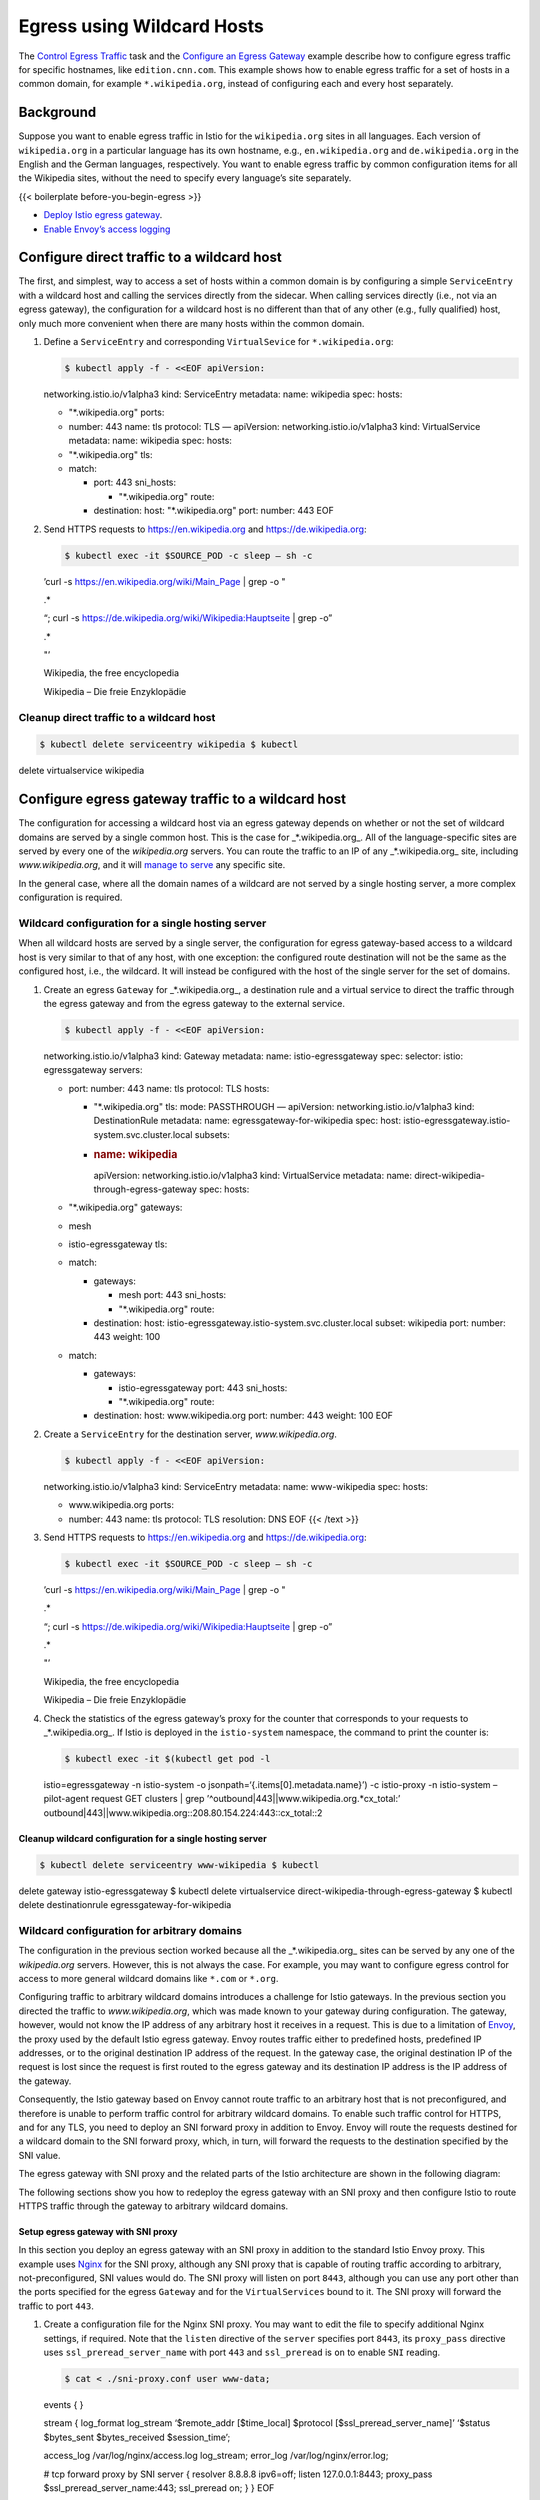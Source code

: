 Egress using Wildcard Hosts
==================================

The `Control Egress Traffic </docs/tasks/traffic-management/egress/>`_
task and the `Configure an Egress
Gateway </docs/tasks/traffic-management/egress/egress-gateway/>`_
example describe how to configure egress traffic for specific hostnames,
like ``edition.cnn.com``. This example shows how to enable egress
traffic for a set of hosts in a common domain, for example
``*.wikipedia.org``, instead of configuring each and every host
separately.

Background
----------

Suppose you want to enable egress traffic in Istio for the
``wikipedia.org`` sites in all languages. Each version of
``wikipedia.org`` in a particular language has its own hostname, e.g.,
``en.wikipedia.org`` and ``de.wikipedia.org`` in the English and the
German languages, respectively. You want to enable egress traffic by
common configuration items for all the Wikipedia sites, without the need
to specify every language’s site separately.

{{< boilerplate before-you-begin-egress >}}

-  `Deploy Istio egress
   gateway </docs/tasks/traffic-management/egress/egress-gateway/#deploy-istio-egress-gateway>`_.

-  `Enable Envoy’s access
   logging </docs/tasks/observability/logs/access-log/#enable-envoy-s-access-logging>`_

Configure direct traffic to a wildcard host
-------------------------------------------

The first, and simplest, way to access a set of hosts within a common
domain is by configuring a simple ``ServiceEntry`` with a wildcard host
and calling the services directly from the sidecar. When calling
services directly (i.e., not via an egress gateway), the configuration
for a wildcard host is no different than that of any other (e.g., fully
qualified) host, only much more convenient when there are many hosts
within the common domain.

1. Define a ``ServiceEntry`` and corresponding ``VirtualSevice`` for
   ``*.wikipedia.org``:

   .. code:: sh

      $ kubectl apply -f - <<EOF apiVersion:
   networking.istio.io/v1alpha3 kind: ServiceEntry metadata: name:
   wikipedia spec: hosts:

   -  "*.wikipedia.org" ports:
   -  number: 443 name: tls protocol: TLS — apiVersion:
      networking.istio.io/v1alpha3 kind: VirtualService metadata: name:
      wikipedia spec: hosts:
   -  "*.wikipedia.org" tls:
   -  match:

      -  port: 443 sni_hosts:

         -  "*.wikipedia.org" route:

      -  destination: host: "*.wikipedia.org" port: number: 443 EOF

2. Send HTTPS requests to https://en.wikipedia.org and
   https://de.wikipedia.org:

   .. code:: sh

      $ kubectl exec -it $SOURCE_POD -c sleep – sh -c
   ’curl -s https://en.wikipedia.org/wiki/Main_Page \| grep -o "

   .. raw:: html

      <title>

   .\*

   .. raw:: html

      </title>

   “; curl -s https://de.wikipedia.org/wiki/Wikipedia:Hauptseite \| grep
   -o”

   .. raw:: html

      <title>

   .\*

   .. raw:: html

      </title>

   "’

   .. raw:: html

      <title>

   Wikipedia, the free encyclopedia

   .. raw:: html

      </title>

   .. raw:: html

      <title>

   Wikipedia – Die freie Enzyklopädie

   .. raw:: html

      </title>



Cleanup direct traffic to a wildcard host
~~~~~~~~~~~~~~~~~~~~~~~~~~~~~~~~~~~~~~~~~

.. code:: sh

      $ kubectl delete serviceentry wikipedia $ kubectl
delete virtualservice wikipedia

Configure egress gateway traffic to a wildcard host
---------------------------------------------------

The configuration for accessing a wildcard host via an egress gateway
depends on whether or not the set of wildcard domains are served by a
single common host. This is the case for \_*.wikipedia.org_. All of the
language-specific sites are served by every one of the *wikipedia.org*
servers. You can route the traffic to an IP of any \_*.wikipedia.org\_
site, including *www.wikipedia.org*, and it will `manage to
serve <https://en.wikipedia.org/wiki/Virtual_hosting>`_ any specific
site.

In the general case, where all the domain names of a wildcard are not
served by a single hosting server, a more complex configuration is
required.

Wildcard configuration for a single hosting server
~~~~~~~~~~~~~~~~~~~~~~~~~~~~~~~~~~~~~~~~~~~~~~~~~~

When all wildcard hosts are served by a single server, the configuration
for egress gateway-based access to a wildcard host is very similar to
that of any host, with one exception: the configured route destination
will not be the same as the configured host, i.e., the wildcard. It will
instead be configured with the host of the single server for the set of
domains.

1. Create an egress ``Gateway`` for \_*.wikipedia.org_, a destination
   rule and a virtual service to direct the traffic through the egress
   gateway and from the egress gateway to the external service.

   .. code:: sh

      $ kubectl apply -f - <<EOF apiVersion:
   networking.istio.io/v1alpha3 kind: Gateway metadata: name:
   istio-egressgateway spec: selector: istio: egressgateway servers:

   -  port: number: 443 name: tls protocol: TLS hosts:

      -  "*.wikipedia.org" tls: mode: PASSTHROUGH — apiVersion:
         networking.istio.io/v1alpha3 kind: DestinationRule metadata:
         name: egressgateway-for-wikipedia spec: host:
         istio-egressgateway.istio-system.svc.cluster.local subsets:
      -  .. rubric:: name: wikipedia
            :name: name-wikipedia

         apiVersion: networking.istio.io/v1alpha3 kind: VirtualService
         metadata: name: direct-wikipedia-through-egress-gateway spec:
         hosts:

   -  "*.wikipedia.org" gateways:
   -  mesh
   -  istio-egressgateway tls:
   -  match:

      -  gateways:

         -  mesh port: 443 sni_hosts:
         -  "*.wikipedia.org" route:

      -  destination: host:
         istio-egressgateway.istio-system.svc.cluster.local subset:
         wikipedia port: number: 443 weight: 100

   -  match:

      -  gateways:

         -  istio-egressgateway port: 443 sni_hosts:
         -  "*.wikipedia.org" route:

      -  destination: host: www.wikipedia.org port: number: 443 weight:
         100 EOF

2. Create a ``ServiceEntry`` for the destination server,
   *www.wikipedia.org*.

   .. code:: sh

      $ kubectl apply -f - <<EOF apiVersion:
   networking.istio.io/v1alpha3 kind: ServiceEntry metadata: name:
   www-wikipedia spec: hosts:

   -  www.wikipedia.org ports:
   -  number: 443 name: tls protocol: TLS resolution: DNS EOF {{< /text
      >}}

3. Send HTTPS requests to https://en.wikipedia.org and
   https://de.wikipedia.org:

   .. code:: sh

      $ kubectl exec -it $SOURCE_POD -c sleep – sh -c
   ’curl -s https://en.wikipedia.org/wiki/Main_Page \| grep -o "

   .. raw:: html

      <title>

   .\*

   .. raw:: html

      </title>

   “; curl -s https://de.wikipedia.org/wiki/Wikipedia:Hauptseite \| grep
   -o”

   .. raw:: html

      <title>

   .\*

   .. raw:: html

      </title>

   "’

   .. raw:: html

      <title>

   Wikipedia, the free encyclopedia

   .. raw:: html

      </title>

   .. raw:: html

      <title>

   Wikipedia – Die freie Enzyklopädie

   .. raw:: html

      </title>



4. Check the statistics of the egress gateway’s proxy for the counter
   that corresponds to your requests to \_*.wikipedia.org_. If Istio is
   deployed in the ``istio-system`` namespace, the command to print the
   counter is:

   .. code:: sh

      $ kubectl exec -it $(kubectl get pod -l
   istio=egressgateway -n istio-system -o
   jsonpath=‘{.items[0].metadata.name}’) -c istio-proxy -n istio-system
   – pilot-agent request GET clusters \| grep
   ’^outbound|443||www.wikipedia.org.*cx_total:’
   outbound|443||www.wikipedia.org::208.80.154.224:443::cx_total::2

Cleanup wildcard configuration for a single hosting server
^^^^^^^^^^^^^^^^^^^^^^^^^^^^^^^^^^^^^^^^^^^^^^^^^^^^^^^^^^

.. code:: sh

      $ kubectl delete serviceentry www-wikipedia $ kubectl
delete gateway istio-egressgateway $ kubectl delete virtualservice
direct-wikipedia-through-egress-gateway $ kubectl delete destinationrule
egressgateway-for-wikipedia

Wildcard configuration for arbitrary domains
~~~~~~~~~~~~~~~~~~~~~~~~~~~~~~~~~~~~~~~~~~~~

The configuration in the previous section worked because all the
\_*.wikipedia.org\_ sites can be served by any one of the
*wikipedia.org* servers. However, this is not always the case. For
example, you may want to configure egress control for access to more
general wildcard domains like ``*.com`` or ``*.org``.

Configuring traffic to arbitrary wildcard domains introduces a challenge
for Istio gateways. In the previous section you directed the traffic to
*www.wikipedia.org*, which was made known to your gateway during
configuration. The gateway, however, would not know the IP address of
any arbitrary host it receives in a request. This is due to a limitation
of `Envoy <https://www.envoyproxy.io>`_, the proxy used by the default
Istio egress gateway. Envoy routes traffic either to predefined hosts,
predefined IP addresses, or to the original destination IP address of
the request. In the gateway case, the original destination IP of the
request is lost since the request is first routed to the egress gateway
and its destination IP address is the IP address of the gateway.

Consequently, the Istio gateway based on Envoy cannot route traffic to
an arbitrary host that is not preconfigured, and therefore is unable to
perform traffic control for arbitrary wildcard domains. To enable such
traffic control for HTTPS, and for any TLS, you need to deploy an SNI
forward proxy in addition to Envoy. Envoy will route the requests
destined for a wildcard domain to the SNI forward proxy, which, in turn,
will forward the requests to the destination specified by the SNI value.

The egress gateway with SNI proxy and the related parts of the Istio
architecture are shown in the following diagram:

.. image::./EgressGatewayWithSNIProxy.svg
   :alt:
   :caption:Egress Gateway with SNI proxy
   :width: 80%

The following sections show you how to redeploy the egress gateway with
an SNI proxy and then configure Istio to route HTTPS traffic through the
gateway to arbitrary wildcard domains.

Setup egress gateway with SNI proxy
^^^^^^^^^^^^^^^^^^^^^^^^^^^^^^^^^^^

In this section you deploy an egress gateway with an SNI proxy in
addition to the standard Istio Envoy proxy. This example uses
`Nginx <http://nginx.org>`_ for the SNI proxy, although any SNI proxy
that is capable of routing traffic according to arbitrary,
not-preconfigured, SNI values would do. The SNI proxy will listen on
port ``8443``, although you can use any port other than the ports
specified for the egress ``Gateway`` and for the ``VirtualServices``
bound to it. The SNI proxy will forward the traffic to port ``443``.

1. Create a configuration file for the Nginx SNI proxy. You may want to
   edit the file to specify additional Nginx settings, if required. Note
   that the ``listen`` directive of the ``server`` specifies port
   ``8443``, its ``proxy_pass`` directive uses
   ``ssl_preread_server_name`` with port ``443`` and ``ssl_preread`` is
   ``on`` to enable ``SNI`` reading.

   .. code:: sh

      $ cat < ./sni-proxy.conf user www-data;

   events { }

   stream { log_format log_stream ‘$remote_addr [$time_local] $protocol
   [$ssl_preread_server_name]’ ‘$status $bytes_sent $bytes_received
   $session_time’;

   access_log /var/log/nginx/access.log log_stream; error_log
   /var/log/nginx/error.log;

   # tcp forward proxy by SNI server { resolver 8.8.8.8 ipv6=off; listen
   127.0.0.1:8443; proxy_pass $ssl_preread_server_name:443; ssl_preread
   on; } } EOF

2. Create a Kubernetes
   `ConfigMap <https://kubernetes.io/docs/tasks/configure-pod-container/configure-pod-configmap/>`_
   to hold the configuration of the Nginx SNI proxy:

   .. code:: sh

      $ kubectl create configmap
   egress-sni-proxy-configmap -n istio-system
   –from-file=nginx.conf=./sni-proxy.conf

3. The following command will generate
   ``istio-egressgateway-with-sni-proxy.yaml`` which you can optionally
   edit and then deploy.

   .. code:: sh

      $ cat <<EOF \| istioctl manifest generate –set
   values.global.istioNamespace=istio-system -f - >
   ./istio-egressgateway-with-sni-proxy.yaml gateways: enabled: true
   istio-ingressgateway: enabled: false istio-egressgateway: enabled:
   false istio-egressgateway-with-sni-proxy: enabled: true labels: app:
   istio-egressgateway-with-sni-proxy istio:
   egressgateway-with-sni-proxy replicaCount: 1 autoscaleMin: 1
   autoscaleMax: 5 cpu: targetAverageUtilization: 80 serviceAnnotations:
   {} type: ClusterIP ports: - port: 443 name: https secretVolumes: -
   name: egressgateway-certs secretName: istio-egressgateway-certs
   mountPath: /etc/istio/egressgateway-certs - name:
   egressgateway-ca-certs secretName: istio-egressgateway-ca-certs
   mountPath: /etc/istio/egressgateway-ca-certs configVolumes: - name:
   sni-proxy-config configMapName: egress-sni-proxy-configmap
   additionalContainers: - name: sni-proxy image: nginx volumeMounts: -
   name: sni-proxy-config mountPath: /etc/nginx readOnly: true EOF

4. Deploy the new egress gateway:

   .. code:: sh

      $ kubectl apply -f
   ./istio-egressgateway-with-sni-proxy.yaml serviceaccount
   “istio-egressgateway-with-sni-proxy-service-account” created role
   “istio-egressgateway-with-sni-proxy-istio-system” created rolebinding
   “istio-egressgateway-with-sni-proxy-istio-system” created service
   “istio-egressgateway-with-sni-proxy” created deployment
   “istio-egressgateway-with-sni-proxy” created horizontalpodautoscaler
   “istio-egressgateway-with-sni-proxy” created

5. Verify that the new egress gateway is running. Note that the pod has
   two containers (one is the Envoy proxy and the second one is the SNI
   proxy).

   .. code:: sh

      $ kubectl get pod -l
   istio=egressgateway-with-sni-proxy -n istio-system NAME READY STATUS
   RESTARTS AGE istio-egressgateway-with-sni-proxy-79f6744569-pf9t2 2/2
   Running 0 17s

6. Create a service entry with a static address equal to 127.0.0.1
   (``localhost``), and disable mutual TLS for traffic directed to the
   new service entry:

   .. code:: sh

      $ kubectl apply -f - <<EOF apiVersion:
   networking.istio.io/v1alpha3 kind: ServiceEntry metadata: name:
   sni-proxy spec: hosts:

   -  sni-proxy.local location: MESH_EXTERNAL ports:
   -  number: 8443 name: tcp protocol: TCP resolution: STATIC endpoints:
   -  .. rubric:: address: 127.0.0.1
         :name: address-127.0.0.1

      apiVersion: networking.istio.io/v1alpha3 kind: DestinationRule
      metadata: name: disable-mtls-for-sni-proxy spec: host:
      sni-proxy.local trafficPolicy: tls: mode: DISABLE EOF {{< /text
      >}}

Configure traffic through egress gateway with SNI proxy
^^^^^^^^^^^^^^^^^^^^^^^^^^^^^^^^^^^^^^^^^^^^^^^^^^^^^^^

1. Define a ``ServiceEntry`` for ``*.wikipedia.org``:

   .. code:: sh

      $ cat <<EOF \| kubectl create -f - apiVersion:
   networking.istio.io/v1alpha3 kind: ServiceEntry metadata: name:
   wikipedia spec: hosts:

   -  "*.wikipedia.org" ports:
   -  number: 443 name: tls protocol: TLS EOF

2. Create an egress ``Gateway`` for \_*.wikipedia.org_, port 443,
   protocol TLS, and a virtual service to direct the traffic destined
   for \_*.wikipedia.org\_ through the gateway.

   Choose the instructions corresponding to whether or not you want to
   enable `mutual TLS
   Authentication </docs/tasks/security/authentication/authn-policy/>`_
   between the source pod and the egress gateway.

   .. note::

   You may want to enable mutual TLS to let the egress
   gateway monitor the identity of the source pods and to enable Mixer
   policy enforcement based on that identity.

   {{< tabset category-name=“mtls” >}}

   {{< tab name=“mutual TLS enabled” category-value=“enabled” >}}

   .. code:: sh

      $ kubectl apply -f - <<EOF apiVersion:
   networking.istio.io/v1alpha3 kind: Gateway metadata: name:
   istio-egressgateway-with-sni-proxy spec: selector: istio:
   egressgateway-with-sni-proxy servers:

   -  port: number: 443 name: tls-egress protocol: TLS hosts:

      -  "*.wikipedia.org" tls: mode: MUTUAL serverCertificate:
         /etc/certs/cert-chain.pem privateKey: /etc/certs/key.pem
         caCertificates: /etc/certs/root-cert.pem — apiVersion:
         networking.istio.io/v1alpha3 kind: DestinationRule metadata:
         name: egressgateway-for-wikipedia spec: host:
         istio-egressgateway-with-sni-proxy.istio-system.svc.cluster.local
         subsets:
      -  name: wikipedia trafficPolicy: loadBalancer: simple:
         ROUND_ROBIN portLevelSettings:

         -  port: number: 443 tls: mode: ISTIO_MUTUAL — apiVersion:
            networking.istio.io/v1alpha3 kind: VirtualService metadata:
            name: direct-wikipedia-through-egress-gateway spec: hosts:

   -  "*.wikipedia.org" gateways:
   -  mesh
   -  istio-egressgateway-with-sni-proxy tls:
   -  match:

      -  gateways:

         -  mesh port: 443 sni_hosts:
         -  "*.wikipedia.org" route:

      -  destination: host:
         istio-egressgateway-with-sni-proxy.istio-system.svc.cluster.local
         subset: wikipedia port: number: 443 weight: 100 tcp:

   -  match:

      -  gateways:

         -  istio-egressgateway-with-sni-proxy port: 443 route:

      -  destination: host: sni-proxy.local port: number: 8443 weight:
         100 — # The following filter is used to forward the original
         SNI (sent by the application) as the SNI of the mutual TLS #
         connection. # The forwarded SNI will be reported to Mixer so
         that policies will be enforced based on the original SNI value.
         apiVersion: networking.istio.io/v1alpha3 kind: EnvoyFilter
         metadata: name: forward-downstream-sni spec: filters:

   -  listenerMatch: portNumber: 443 listenerType: SIDECAR_OUTBOUND
      filterName: forward_downstream_sni filterType: NETWORK
      filterConfig: {} — # The following filter verifies that the SNI of
      the mutual TLS connection (the SNI reported to Mixer) is #
      identical to the original SNI issued by the application (the SNI
      used for routing by the SNI proxy). # The filter prevents Mixer
      from being deceived by a malicious application: routing to one SNI
      while # reporting some other value of SNI. If the original SNI
      does not match the SNI of the mutual TLS connection, the # filter
      will block the connection to the external service. apiVersion:
      networking.istio.io/v1alpha3 kind: EnvoyFilter metadata: name:
      egress-gateway-sni-verifier spec: workloadLabels: app:
      istio-egressgateway-with-sni-proxy filters:
   -  listenerMatch: portNumber: 443 listenerType: GATEWAY filterName:
      sni_verifier filterType: NETWORK filterConfig: {} EOF {{< /text
      >}}

   {{< /tab >}}

   {{< tab name=“mutual TLS disabled” category-value=“disabled” >}}

   .. code:: sh

      $ kubectl apply -f - <<EOF apiVersion:
   networking.istio.io/v1alpha3 kind: Gateway metadata: name:
   istio-egressgateway-with-sni-proxy spec: selector: istio:
   egressgateway-with-sni-proxy servers:

   -  port: number: 443 name: tls protocol: TLS hosts:

      -  "*.wikipedia.org" tls: mode: PASSTHROUGH — apiVersion:
         networking.istio.io/v1alpha3 kind: DestinationRule metadata:
         name: egressgateway-for-wikipedia spec: host:
         istio-egressgateway-with-sni-proxy.istio-system.svc.cluster.local
         subsets:
      -  .. rubric:: name: wikipedia
            :name: name-wikipedia-1

         apiVersion: networking.istio.io/v1alpha3 kind: VirtualService
         metadata: name: direct-wikipedia-through-egress-gateway spec:
         hosts:

   -  "*.wikipedia.org" gateways:
   -  mesh
   -  istio-egressgateway-with-sni-proxy tls:
   -  match:

      -  gateways:

         -  mesh port: 443 sni_hosts:
         -  "*.wikipedia.org" route:

      -  destination: host:
         istio-egressgateway-with-sni-proxy.istio-system.svc.cluster.local
         subset: wikipedia port: number: 443 weight: 100

   -  match:

      -  gateways:

         -  istio-egressgateway-with-sni-proxy port: 443 sni_hosts:
         -  "*.wikipedia.org" route:

      -  destination: host: sni-proxy.local port: number: 8443 weight:
         100 EOF

   {{< /tab >}}

   {{< /tabset >}}

3. Send HTTPS requests to https://en.wikipedia.org and
   https://de.wikipedia.org:

   .. code:: sh

      $ kubectl exec -it $SOURCE_POD -c sleep – sh -c
   ’curl -s https://en.wikipedia.org/wiki/Main_Page \| grep -o "

   .. raw:: html

      <title>

   .\*

   .. raw:: html

      </title>

   “; curl -s https://de.wikipedia.org/wiki/Wikipedia:Hauptseite \| grep
   -o”

   .. raw:: html

      <title>

   .\*

   .. raw:: html

      </title>

   "’

   .. raw:: html

      <title>

   Wikipedia, the free encyclopedia

   .. raw:: html

      </title>

   .. raw:: html

      <title>

   Wikipedia – Die freie Enzyklopädie

   .. raw:: html

      </title>



4. Check the log of the egress gateway’s Envoy proxy. If Istio is
   deployed in the ``istio-system`` namespace, the command to print the
   log is:

   .. code:: sh

      $ kubectl logs -l
   istio=egressgateway-with-sni-proxy -c istio-proxy -n istio-system

   You should see lines similar to the following:

   {{< text plain >}} [2019-01-02T16:34:23.312Z] “- - -” 0 - 578 79141
   624 - “-” “-” “-” “-” “127.0.0.1:8443” outbound|8443||sni-proxy.local
   127.0.0.1:55018 172.30.109.84:443 172.30.109.112:45346
   en.wikipedia.org [2019-01-02T16:34:24.079Z] “- - -” 0 - 586 65770 638
   - “-” “-” “-” “-” “127.0.0.1:8443” outbound|8443||sni-proxy.local
   127.0.0.1:55034 172.30.109.84:443 172.30.109.112:45362
   de.wikipedia.org

5. Check the logs of the SNI proxy. If Istio is deployed in the
   ``istio-system`` namespace, the command to print the log is:

   .. code:: sh

      $ kubectl logs -l
   istio=egressgateway-with-sni-proxy -n istio-system -c sni-proxy
   127.0.0.1 [01/Aug/2018:15:32:02 +0000] TCP [en.wikipedia.org]200
   81513 280 0.600 127.0.0.1 [01/Aug/2018:15:32:03 +0000] TCP
   [de.wikipedia.org]200 67745 291 0.659

6. Check the mixer log. If Istio is deployed in the ``istio-system``
   namespace, the command to print the log is:

   .. code:: sh

      $ kubectl -n istio-system logs -l
   istio-mixer-type=telemetry -c mixer \| grep
   ‘“connectionEvent”:“open”’ \| grep
   ’“sourceName”:“istio-egressgateway’ \| grep ‘wikipedia.org’
   {”level“:”info“,”time“:”2018-08-26T16:16:34.784571Z“,”instance“:”tcpaccesslog.logentry.istio-system“,”connectionDuration“:”0s“,”connectionEvent“:”open“,”connection_security_policy“:”unknown“,”destinationApp“:”“,”destinationIp“:”127.0.0.1“,”destinationName“:”unknown“,”destinationNamespace“:”default“,”destinationOwner“:”unknown“,”destinationPrincipal“:”cluster.local/ns/istio-system/sa/istio-egressgateway-with-sni-proxy-service-account“,”destinationServiceHost“:”“,”destinationWorkload“:”unknown“,”protocol“:”tcp“,”receivedBytes“:298,”reporter“:”source“,”requestedServerName“:”en.wikipedia.org“,”sentBytes“:0,”sourceApp“:”istio-egressgateway-with-sni-proxy“,”sourceIp“:”172.30.146.88“,”sourceName“:”istio-egressgateway-with-sni-proxy-7c4f7868fb-rc8pr“,”sourceNamespace“:”istio-system“,”sourceOwner“:”kubernetes://apis/extensions/v1beta1/namespaces/istio-system/deployments/istio-egressgateway-with-sni-proxy“,”sourcePrincipal“:”cluster.local/ns/sleep/sa/default“,”sourceWorkload“:”istio-egressgateway-with-sni-proxy“,”totalReceivedBytes“:298,”totalSentBytes":0}


   Note the ``requestedServerName`` attribute.

Cleanup wildcard configuration for arbitrary domains
^^^^^^^^^^^^^^^^^^^^^^^^^^^^^^^^^^^^^^^^^^^^^^^^^^^^

1. Delete the configuration items for \_*.wikipedia.org_:

   .. code:: sh

      $ kubectl delete serviceentry wikipedia $ kubectl
   delete gateway istio-egressgateway-with-sni-proxy $ kubectl delete
   virtualservice direct-wikipedia-through-egress-gateway $ kubectl
   delete destinationrule egressgateway-for-wikipedia $ kubectl delete
   –ignore-not-found=true envoyfilter forward-downstream-sni
   egress-gateway-sni-verifier

2. Delete the configuration items for the
   ``egressgateway-with-sni-proxy`` deployment:

   .. code:: sh

      $ kubectl delete serviceentry sni-proxy $ kubectl
   delete destinationrule disable-mtls-for-sni-proxy $ kubectl delete -f
   ./istio-egressgateway-with-sni-proxy.yaml $ kubectl delete configmap
   egress-sni-proxy-configmap -n istio-system

3. Remove the configuration files you created:

   .. code:: sh

      $ rm ./istio-egressgateway-with-sni-proxy.yaml $ rm
   ./sni-proxy.conf

Cleanup
-------

Shutdown the
`sleep <%7B%7B%3C%20github_tree%20%3E%7D%7D/samples/sleep>`_ service:

.. code:: sh

      $ kubectl delete -f @samples/sleep/sleep.yaml@
